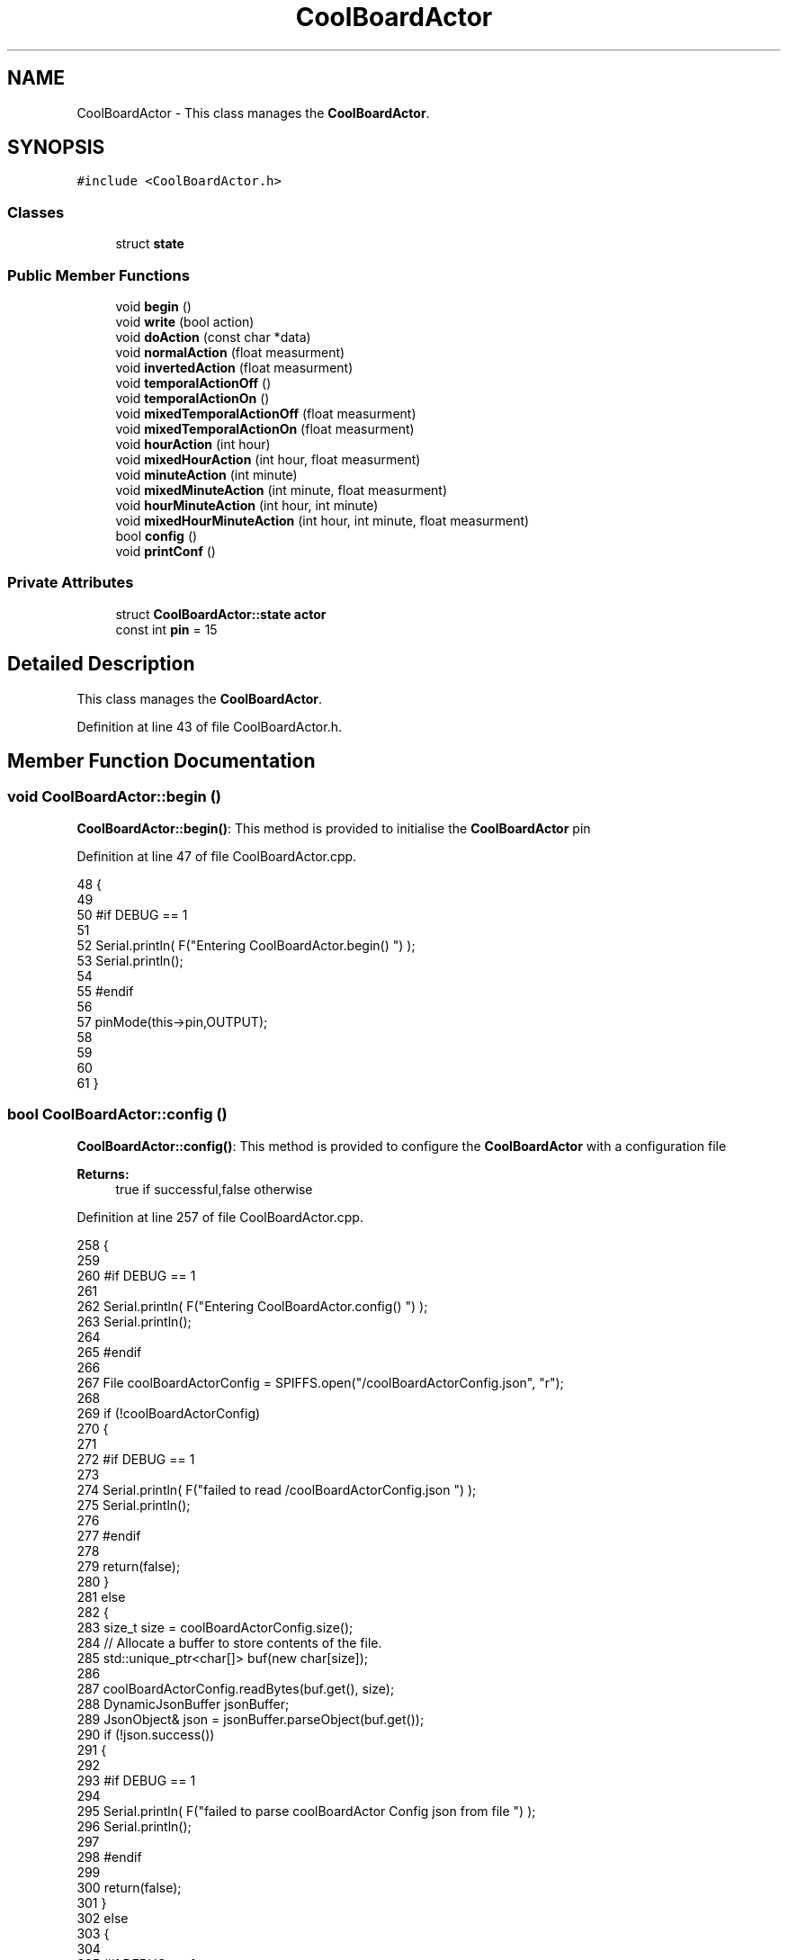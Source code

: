 .TH "CoolBoardActor" 3 "Wed Aug 30 2017" "CoolBoardAPI" \" -*- nroff -*-
.ad l
.nh
.SH NAME
CoolBoardActor \- This class manages the \fBCoolBoardActor\fP\&.  

.SH SYNOPSIS
.br
.PP
.PP
\fC#include <CoolBoardActor\&.h>\fP
.SS "Classes"

.in +1c
.ti -1c
.RI "struct \fBstate\fP"
.br
.in -1c
.SS "Public Member Functions"

.in +1c
.ti -1c
.RI "void \fBbegin\fP ()"
.br
.ti -1c
.RI "void \fBwrite\fP (bool action)"
.br
.ti -1c
.RI "void \fBdoAction\fP (const char *data)"
.br
.ti -1c
.RI "void \fBnormalAction\fP (float measurment)"
.br
.ti -1c
.RI "void \fBinvertedAction\fP (float measurment)"
.br
.ti -1c
.RI "void \fBtemporalActionOff\fP ()"
.br
.ti -1c
.RI "void \fBtemporalActionOn\fP ()"
.br
.ti -1c
.RI "void \fBmixedTemporalActionOff\fP (float measurment)"
.br
.ti -1c
.RI "void \fBmixedTemporalActionOn\fP (float measurment)"
.br
.ti -1c
.RI "void \fBhourAction\fP (int hour)"
.br
.ti -1c
.RI "void \fBmixedHourAction\fP (int hour, float measurment)"
.br
.ti -1c
.RI "void \fBminuteAction\fP (int minute)"
.br
.ti -1c
.RI "void \fBmixedMinuteAction\fP (int minute, float measurment)"
.br
.ti -1c
.RI "void \fBhourMinuteAction\fP (int hour, int minute)"
.br
.ti -1c
.RI "void \fBmixedHourMinuteAction\fP (int hour, int minute, float measurment)"
.br
.ti -1c
.RI "bool \fBconfig\fP ()"
.br
.ti -1c
.RI "void \fBprintConf\fP ()"
.br
.in -1c
.SS "Private Attributes"

.in +1c
.ti -1c
.RI "struct \fBCoolBoardActor::state\fP \fBactor\fP"
.br
.ti -1c
.RI "const int \fBpin\fP = 15"
.br
.in -1c
.SH "Detailed Description"
.PP 
This class manages the \fBCoolBoardActor\fP\&. 
.PP
Definition at line 43 of file CoolBoardActor\&.h\&.
.SH "Member Function Documentation"
.PP 
.SS "void CoolBoardActor::begin ()"
\fBCoolBoardActor::begin()\fP: This method is provided to initialise the \fBCoolBoardActor\fP pin 
.PP
Definition at line 47 of file CoolBoardActor\&.cpp\&.
.PP
.nf
48 {
49 
50 #if DEBUG == 1 
51  
52     Serial\&.println( F("Entering CoolBoardActor\&.begin() ") );
53     Serial\&.println();
54 
55 #endif
56 
57     pinMode(this->pin,OUTPUT);
58     
59     
60 
61 }
.fi
.SS "bool CoolBoardActor::config ()"
\fBCoolBoardActor::config()\fP: This method is provided to configure the \fBCoolBoardActor\fP with a configuration file
.PP
\fBReturns:\fP
.RS 4
true if successful,false otherwise 
.RE
.PP

.PP
Definition at line 257 of file CoolBoardActor\&.cpp\&.
.PP
.nf
258 {
259 
260 #if DEBUG == 1 
261 
262     Serial\&.println( F("Entering CoolBoardActor\&.config() ") );
263     Serial\&.println();
264 
265 #endif
266 
267     File coolBoardActorConfig = SPIFFS\&.open("/coolBoardActorConfig\&.json", "r");
268 
269     if (!coolBoardActorConfig) 
270     {
271 
272     #if DEBUG == 1 
273 
274         Serial\&.println( F("failed to read /coolBoardActorConfig\&.json ") );
275         Serial\&.println();
276 
277     #endif
278 
279         return(false);
280     }
281     else
282     {
283         size_t size = coolBoardActorConfig\&.size();
284         // Allocate a buffer to store contents of the file\&.
285         std::unique_ptr<char[]> buf(new char[size]);
286 
287         coolBoardActorConfig\&.readBytes(buf\&.get(), size);
288         DynamicJsonBuffer jsonBuffer;
289         JsonObject& json = jsonBuffer\&.parseObject(buf\&.get());
290         if (!json\&.success()) 
291         {
292         
293         #if DEBUG == 1 
294 
295             Serial\&.println( F("failed to parse coolBoardActor Config  json from file ") );
296             Serial\&.println();
297 
298         #endif
299 
300             return(false);
301         } 
302         else
303         { 
304         
305         #if DEBUG == 1 
306 
307             Serial\&.println( F("read configuration file : ") );
308             json\&.printTo(Serial);
309             Serial\&.println();
310 
311             Serial\&.print(F("jsonBuffer size: "));
312             Serial\&.println(jsonBuffer\&.size());
313             Serial\&.println();
314 
315         
316         #endif
317   
318             //parsing actif key
319             if(json["actif"]\&.success() )
320             {
321                 this->actor\&.actif=json["actif"];
322             }
323             else
324             {
325                 this->actor\&.actif=this->actor\&.actif;
326             }
327             json["actif"]=this->actor\&.actif;
328             
329             //parsing temporal key
330             if(json["temporal"]\&.success() )
331             {
332                 this->actor\&.temporal=json["temporal"];
333             }
334             else
335             {
336                 this->actor\&.temporal=this->actor\&.temporal;
337             }
338             json["temporal"]=this->actor\&.temporal;
339             
340             //parsing inverted key
341             if(json["inverted"]\&.success() )
342             {
343                 this->actor\&.inverted=json["inverted"];
344             }
345             else
346             {
347                 this->actor\&.inverted=this->actor\&.inverted;
348             }
349             json["inverted"]=this->actor\&.inverted;
350 
351             //parsing inverted key
352             if(json["inverted"]\&.success() )
353             {
354                 this->actor\&.inverted=json["inverted"];
355             }
356             else
357             {
358                 this->actor\&.inverted=this->actor\&.inverted;
359             }
360             json["inverted"]=this->actor\&.inverted;
361             
362             //parsing low key
363             if(json["low"]\&.success() )
364             {
365                 this->actor\&.rangeLow=json["low"][0];
366                 this->actor\&.timeLow=json["low"][1];
367                 this->actor\&.hourLow=json["low"][2];                      
368                 this->actor\&.minuteLow=json["low"][3];                        
369             }
370             else
371             {
372                 this->actor\&.rangeLow=this->actor\&.rangeLow;
373                 this->actor\&.timeLow=this->actor\&.timeLow;
374                 this->actor\&.hourLow=this->actor\&.hourLow;
375                 this->actor\&.minuteLow=this->actor\&.minuteLow;                      
376             }
377             json["low"][0]=this->actor\&.rangeLow;
378             json["low"][1]=this->actor\&.timeLow;
379             json["low"][2]=this->actor\&.hourLow;
380             json["low"][3]=this->actor\&.minuteLow;
381 
382             //parsing high key
383             if(json["high"]\&.success() )
384             {
385                 this->actor\&.rangeHigh=json["high"][0];
386                 this->actor\&.timeHigh=json["high"][1];
387                 this->actor\&.hourHigh=json["high"][2];                        
388                 this->actor\&.minuteHigh=json["high"][3];                      
389             }
390             else
391             {
392                 this->actor\&.rangeHigh=this->actor\&.rangeHigh;
393                 this->actor\&.timeHigh=this->actor\&.timeHigh;
394                 this->actor\&.hourHigh=this->actor\&.hourHigh;
395                 this->actor\&.minuteHigh=this->actor\&.minuteHigh;
396             }
397             json["high"][0]=this->actor\&.rangeHigh;
398             json["high"][1]=this->actor\&.timeHigh;
399             json["high"][2]=this->actor\&.hourHigh;
400             json["high"][3]=this->actor\&.minuteHigh;
401 
402             //parsing type key
403             if(json["type"]\&.success() )
404             {
405                 this->actor\&.primaryType=json["type"][0]\&.as<String>();
406                 this->actor\&.secondaryType=json["type"][1]\&.as<String>();                       
407                 
408             }
409             else
410             {
411                 this->actor\&.primaryType=this->actor\&.primaryType;
412                 this->actor\&.secondaryType=this->actor\&.secondaryType;
413             }
414             json["type"][0]=this->actor\&.primaryType;
415             json["type"][1]=this->actor\&.secondaryType;
416             
417 
418             coolBoardActorConfig\&.close();            
419             coolBoardActorConfig = SPIFFS\&.open("/coolBoardActorConfig\&.json", "w");            
420             if(!coolBoardActorConfig)
421             {
422             
423             #if DEBUG == 1 
424 
425                 Serial\&.println( F("failed to write to /coolBoardActorConfig\&.json ") );
426                 Serial\&.println();
427             
428             #endif
429                 
430                 return(false);          
431             }  
432 
433             json\&.printTo(coolBoardActorConfig);
434             coolBoardActorConfig\&.close();
435 
436         #if DEBUG == 1 
437             
438             Serial\&.println(F("saved configuration : "));
439             json\&.printTo(Serial );
440             Serial\&.println();        
441         
442         #endif
443 
444             return(true); 
445         }
446     }   
447     
448 
449 }
.fi
.SS "void CoolBoardActor::doAction (const char * data)"
CoolBoardActor::doAction(sensor data ): This method is provided to automate the \fBCoolBoardActor\fP\&.
.PP
The result action is the result of checking the different flags of the actor (actif , temporal ,inverted, primaryType and secondaryType ) and the corresponding call to the appropriate helping method 
.PP
Definition at line 100 of file CoolBoardActor\&.cpp\&.
.PP
.nf
101 {
102 
103 #if DEBUG == 1 
104 
105     Serial\&.println( F("Entering CoolBoardActor\&.doAction()") );
106     Serial\&.println();
107 
108     Serial\&.println( F("input data is :") );
109     Serial\&.println(data);
110     Serial\&.println();
111 
112 #endif 
113 
114     DynamicJsonBuffer jsonBuffer;
115     JsonObject& root = jsonBuffer\&.parseObject(data);
116     
117     if (!root\&.success()) 
118     {
119     
120     #if DEBUG == 1 
121 
122         Serial\&.println( F("failed to parse json object ") );
123         Serial\&.println();
124     
125     #endif 
126 
127     }
128     else
129     {
130     
131     #if DEBUG == 1 
132 
133         Serial\&.println( F("created Json object :") );
134         root\&.printTo(Serial);
135         Serial\&.println();
136 
137         Serial\&.print(F("jsonBuffer size: "));
138         Serial\&.println(jsonBuffer\&.size());
139         Serial\&.println();
140 
141     
142     #endif 
143 
144         //invert the current action state for the actor
145         //if the value is outside the limits
146         
147         //check if actor is actif
148         if(this->actor\&.actif==1)
149         {
150             //normal actor
151             if(this->actor\&.temporal == 0)
152             {
153                 //not inverted actor
154                 if(this->actor\&.inverted==0)
155                 {
156                     this->normalAction(root[this->actor\&.primaryType]\&.as<float>());                
157                 }
158                 //inverted actor
159                 else if(this->actor\&.inverted==1)
160                 {
161                     this->invertedAction(root[this->actor\&.primaryType]\&.as<float>());              
162                 }
163             }
164             //temporal actor
165             else if(this->actor\&.temporal == 1 )
166             {
167                 //hour actor
168                 if(this->actor\&.secondaryType=="hour")
169                 {
170                     //mixed hour actor
171                     if(root[this->actor\&.primaryType]\&.success() )
172                     {
173                         this->mixedHourAction(root[this->actor\&.secondaryType]\&.as<int>(),root[this->actor\&.primaryType]\&.as<float>());
174                     }
175                     //normal hour actor
176                     else
177                     {
178                         this->hourAction(root[this->actor\&.secondaryType]\&.as<int>());
179                     }
180                 
181                 }
182                 //minute actor
183                 else if(this->actor\&.secondaryType=="minute")
184                 {
185                     //mixed minute actor
186                     if(root[this->actor\&.primaryType]\&.success() )
187                     {
188                         this->mixedMinuteAction(root[this->actor\&.secondaryType]\&.as<int>(),root[this->actor\&.primaryType]\&.as<float>());
189                     }
190                     //normal minute actor
191                     else
192                     {
193                         this->minuteAction(root[this->actor\&.secondaryType]\&.as<int>());
194                     }
195                 }
196                 //hourMinute actor
197                 else if(this->actor\&.secondaryType=="hourMinute")
198                 {
199                     //mixed hourMinute actor
200                     if(root[this->actor\&.primaryType]\&.success() )
201                     {
202                         this->mixedHourMinuteAction(root["hour"]\&.as<int>(),root["minute"]\&.as<int>(),root[this->actor\&.primaryType]\&.as<float>());
203                     }
204                     //normal hourMinute actor
205                     else
206                     {
207                         this->hourMinuteAction(root["hour"]\&.as<int>(),root["minute"]\&.as<int>());
208                     }
209                 }
210                 //normal temporal actor
211                 else if(this->actor\&.secondaryType=="")
212                 {
213                     //mixed temporal actor
214                     if(root[this->actor\&.primaryType]\&.success() )
215                     {
216                         this->mixedTemporalActionOn(root[this->actor\&.primaryType]\&.as<float>());
217                     }
218                     //normal temporal actor
219                     else
220                     {
221                         this->temporalActionOn();
222                     }
223                                         
224                 }
225 
226             }
227         }
228         //inactif actor
229         else if(this->actor\&.actif == 0 )
230         {
231             //temporal actor
232             if(this->actor\&.temporal==1)
233             {
234                 //mixed temporal actor
235                 if(root[this->actor\&.primaryType]\&.success() )
236                 {
237                     this->mixedTemporalActionOff(root[this->actor\&.primaryType]\&.as<float>());
238                 }
239                 //normal temporal actor
240                 else
241                 {
242                     this->temporalActionOff();
243                 }
244             }           
245         }
246 
247     } 
248 }
.fi
.SS "void CoolBoardActor::hourAction (int hour)"
CoolBoardActor::hourAction( current hour ): This method is provided to handle hour actors\&. it changes the action according to:
.PP
hour >= hourLow : deactivate the actor hour >= hourHigh : activate the actor 
.PP
Definition at line 921 of file CoolBoardActor\&.cpp\&.
.PP
.nf
922 {
923 
924 #if DEBUG == 1
925     
926     Serial\&.print(F("hour Actor "));
927     Serial\&.println();
928 
929     Serial\&.print(F(" hour : "));
930     Serial\&.println(hour);
931 
932     Serial\&.print(F("high hour : "));
933     Serial\&.println(this->actor\&.hourHigh);
934 
935     Serial\&.print(F("low hour : "));
936     Serial\&.println(this->actor\&.hourLow);
937 
938 #endif
939 
940     //stop the actor    
941     if(hour >= this->actor\&.hourLow)
942     {
943         this->write( 0) ;
944 
945     #if DEBUG == 1 
946 
947         Serial\&.println(F("actor OFF "));
948 
949     #endif  
950 
951     }
952     //starting the actor
953     else if(hour >= this->actor\&.hourHigh)
954     {
955         this->write( 1) ;
956 
957     #if DEBUG == 1 
958 
959         Serial\&.println(F("actor ON "));
960 
961     #endif  
962     
963     }
964 
965 }
.fi
.SS "void CoolBoardActor::hourMinuteAction (int hour, int minute)"
CoolBoardActor::minteAction( current hour,current minute ): This method is provided to handle hour minute actors\&. it changes the action according to:
.PP
hour == hourLow : minute >= minuteLow : deactivate the actor
.PP
hour > hourLow : deactivate the actor
.PP
hour == hourHigh : minute >= minteHigh : activate the actor
.PP
hour > hourHigh : activate the actor 
.PP
Definition at line 1265 of file CoolBoardActor\&.cpp\&.
.PP
.nf
1266 {
1267 
1268 #if DEBUG == 1
1269 
1270     Serial\&.print(F("hourMinute Actor "));
1271     Serial\&.println();
1272 
1273     Serial\&.print(F(" hour : "));
1274     Serial\&.println(hour);
1275     Serial\&.print(F(" minute : "));
1276     Serial\&.println(minute);
1277 
1278     Serial\&.print(F("high hour : "));
1279     Serial\&.println(this->actor\&.hourHigh);
1280 
1281     Serial\&.print(F("high minute : "));
1282     Serial\&.println(this->actor\&.minuteHigh);
1283 
1284     Serial\&.print(F("low hour : "));
1285     Serial\&.println(this->actor\&.hourLow);
1286 
1287     Serial\&.print(F("low minute : "));
1288     Serial\&.println(this->actor\&.minuteLow);
1289 
1290 #endif
1291     //stop the actor
1292     if(hour==this->actor\&.hourLow)
1293     {
1294         if(minute>= this->actor\&.minuteLow)
1295         {
1296             this->write( 0) ;
1297         #if DEBUG == 1 
1298 
1299             Serial\&.println(F("actor OFF "));
1300 
1301         #endif  
1302         }
1303     }
1304     else if(hour > this->actor\&.hourLow)
1305     {
1306 
1307         this->write( 0) ;
1308     #if DEBUG == 1 
1309 
1310         Serial\&.println(F("actor OFF "));
1311 
1312     #endif  
1313     
1314     }
1315     //start the actor
1316     else if(hour==this->actor\&.hourHigh)
1317     {
1318         if(minute>= this->actor\&.minuteHigh)
1319         {
1320             this->write( 1) ;
1321 
1322         #if DEBUG == 1 
1323 
1324             Serial\&.println(F("actor ON "));
1325 
1326         #endif  
1327         }
1328     }
1329     else if(hour > this->actor\&.hourHigh)
1330     {
1331 
1332         this->write( 1) ;
1333 
1334     #if DEBUG == 1 
1335 
1336         Serial\&.println(F("actor ON "));
1337 
1338     #endif      
1339 
1340     }
1341 
1342     
1343 }
.fi
.SS "void CoolBoardActor::invertedAction (float measurment)"
CoolBoardActor::invertedAction( measured value): This method is provided to handle inverted actors\&. it changes the action according to wether the measured value is: 
.PP
.RS 4
rangeHigh (activate actor) 
.RE
.PP
< rangeLow ( deactivate actor ) 
.PP
Definition at line 588 of file CoolBoardActor\&.cpp\&.
.PP
.nf
589 {
590 #if DEBUG == 1
591     
592     Serial\&.print("inverted Actor ");
593     Serial\&.println();
594 
595     Serial\&.print("measured value : ");
596     Serial\&.println(measurment);
597 
598     Serial\&.print("high range : ");
599     Serial\&.println(this->actor\&.rangeHigh);
600 
601     Serial\&.print("low range : ");
602     Serial\&.println(this->actor\&.rangeLow);
603 
604 #endif
605 
606     //measured value lower than minimum range : deactivate actor
607     if(measurment < this->actor\&.rangeLow)
608     {
609         this->write( 0) ;
610 
611     #if DEBUG == 1 
612 
613         Serial\&.println(F("actor OFF "));
614     
615     #endif
616 
617     }
618     //measured value higher than maximum range : activate actor
619     else if(measurment > this->actor\&.rangeHigh)
620     {
621         this->write( 1) ;
622 
623     #if DEBUG == 1 
624 
625         Serial\&.println(F("actor ON "));
626     
627     #endif
628 
629     }
630 
631 
632 }
.fi
.SS "void CoolBoardActor::minuteAction (int minute)"
CoolBoardActor::minteAction( current minute ): This method is provided to handle minute actors\&. it changes the action according to:
.PP
minute >= minuteLow : deactivate the actor minute >= minuteHigh : activate the actor 
.PP
Definition at line 1089 of file CoolBoardActor\&.cpp\&.
.PP
.nf
1090 {
1091 
1092 #if DEBUG == 1
1093     
1094     Serial\&.print(F("minute Actor "));
1095     Serial\&.println();
1096 
1097     Serial\&.print(F(" minute : "));
1098     Serial\&.println(minute);
1099 
1100     Serial\&.print(F("high minute : "));
1101     Serial\&.println(this->actor\&.minuteHigh);
1102 
1103     Serial\&.print(F("low minute : "));
1104     Serial\&.println(this->actor\&.minuteLow);
1105 
1106 #endif
1107 
1108     //stop the actor    
1109     if(minute >= this->actor\&.minuteLow)
1110     {
1111         this->write( 0) ;
1112 
1113     #if DEBUG == 1 
1114 
1115         Serial\&.println(F("actor OFF "));
1116 
1117     #endif  
1118 
1119     }   
1120     //starting the actor
1121     else if(minute >= this->actor\&.minuteHigh)
1122     {
1123         this->write( 1) ;
1124 
1125     #if DEBUG == 1 
1126 
1127         Serial\&.println(F("actor ON "));
1128 
1129     #endif  
1130 
1131     }
1132 
1133 } 
.fi
.SS "void CoolBoardActor::mixedHourAction (int hour, float measurment)"
CoolBoardActor::mixedHourAction( current hour, measured value ): This method is provided to handle mixed hour actors\&. it changes the action according to :
.PP
hour >= hourLow : -measuredValue >= rangeHigh : deactivate actor -measured < rangeHigh : activate actor
.PP
hour >= hourHigh : -measuredValue < rangeLow : activate actor -measuredValue >=rangeLow : activate actor 
.PP
Definition at line 982 of file CoolBoardActor\&.cpp\&.
.PP
.nf
983 {
984 
985 #if DEBUG == 1
986     
987     Serial\&.print("mixed hour Actor N° : ");
988     Serial\&.println();
989 
990     Serial\&.print(" hour : ");
991     Serial\&.println(hour);
992 
993     Serial\&.print("high hour : ");
994     Serial\&.println(this->actor\&.hourHigh);
995 
996     Serial\&.print("low hour : ");
997     Serial\&.println(this->actor\&.hourLow);
998 
999     Serial\&.print("measured value : ");
1000     Serial\&.println(measurment);
1001 
1002     Serial\&.print("high range : ");
1003     Serial\&.println(this->actor\&.rangeHigh);
1004 
1005     Serial\&.print("low range : ");
1006     Serial\&.println(this->actor\&.rangeLow);
1007 
1008 #endif
1009     //stop the actor    
1010     if(hour >= this->actor\&.hourLow)
1011     {
1012             if( measurment >= this->actor\&.rangeHigh )
1013             {
1014                 this->write( 0) ;
1015 
1016             #if DEBUG == 1 
1017 
1018                 Serial\&.print(measurment);
1019                 Serial\&.print(F(" > " ));
1020                 Serial\&.println(this->actor\&.rangeHigh);
1021 
1022                 Serial\&.println(F("actor OFF "));
1023 
1024             #endif  
1025 
1026             }
1027             else 
1028             {
1029                 this->write( 1) ;
1030 
1031             #if DEBUG == 1 
1032 
1033                 Serial\&.print(measurment);
1034                 Serial\&.print(F(" < " ));
1035                 Serial\&.print(this->actor\&.rangeHigh);
1036 
1037                 Serial\&.println(F("actor ON "));
1038 
1039             #endif  
1040                 
1041             }
1042     }
1043     //starting the actor
1044     else if(hour >= this->actor\&.hourHigh)
1045     {
1046             if( measurment < this->actor\&.rangeLow )
1047             {
1048                 this->write( 1) ;
1049 
1050             #if DEBUG == 1 
1051 
1052                 Serial\&.print(measurment);
1053                 Serial\&.print(F(" < " ));
1054                 Serial\&.println(this->actor\&.rangeLow);
1055 
1056                 Serial\&.println(F("actor ON "));
1057 
1058             #endif  
1059             }
1060             else 
1061             {
1062                 this->write( 0) ;
1063 
1064             #if DEBUG == 1 
1065 
1066                 Serial\&.print(measurment);
1067                 Serial\&.print(F(" > " ));
1068                 Serial\&.println(this->actor\&.rangeLow);
1069 
1070                 Serial\&.println(F("actor OFF "));
1071 
1072             #endif                  
1073             }
1074 
1075     }
1076 
1077 }
.fi
.SS "void CoolBoardActor::mixedHourMinuteAction (int hour, int minute, float measurment)"
CoolBoardActor::minteAction( current hour,current minute , measured Value ): This method is provided to handle hour minute actors\&. it changes the action according to:
.PP
hour == hourLow : minute >= minuteLow : measuredValue >= rangeHigh : deactivate actor measuredValue < rangeHigh : activate actor
.PP
hour > hourLow : measuredValue >= rangeHigh : deactivate actor measuredValue < rangeHigh : activate actor
.PP
hour == hourHigh : minute >= minteHigh : measuredValue >= rangeLow : deactivate actor measuredValue < rangeLow : activate actor
.PP
hour > hourHigh : measuredValue >= rangeLow : deactivate actor measuredValue < rangeLow : activate actor 
.PP
Definition at line 1370 of file CoolBoardActor\&.cpp\&.
.PP
.nf
1371 {
1372 
1373 #if DEBUG == 1
1374     
1375     Serial\&.print("hourMinute Actor  ");
1376     Serial\&.println();
1377 
1378     Serial\&.print(" hour : ");
1379     Serial\&.println(hour);
1380     Serial\&.print(" minute : ");
1381     Serial\&.println(minute);
1382 
1383     Serial\&.print("high hour : ");
1384     Serial\&.println(this->actor\&.hourHigh);
1385 
1386     Serial\&.print("high minute : ");
1387     Serial\&.println(this->actor\&.minuteHigh);
1388 
1389     Serial\&.print("low hour : ");
1390     Serial\&.println(this->actor\&.hourLow);
1391 
1392     Serial\&.print("low minute : ");
1393     Serial\&.println(this->actor\&.minuteLow);
1394 
1395     Serial\&.print("measured value : ");
1396     Serial\&.println(measurment);
1397 
1398     Serial\&.print("high range : ");
1399     Serial\&.println(this->actor\&.rangeHigh);
1400 
1401     Serial\&.print("low range : ");
1402     Serial\&.println(this->actor\&.rangeLow);
1403 
1404 #endif
1405     //stop the actor
1406     if(hour==this->actor\&.hourLow)
1407     {
1408         if(minute>= this->actor\&.minuteLow)
1409         {
1410             if( measurment >= this->actor\&.rangeHigh )
1411             {
1412                 this->write( 0) ;
1413 
1414             #if DEBUG == 1 
1415 
1416                 Serial\&.print(measurment);
1417                 Serial\&.print(F(" >= " ));
1418                 Serial\&.println(this->actor\&.rangeHigh);
1419 
1420                 Serial\&.println(F("actor OFF "));
1421 
1422             #endif  
1423 
1424             }
1425             else 
1426             {
1427                 this->write( 1) ;
1428 
1429             #if DEBUG == 1 
1430 
1431                 Serial\&.print(measurment);
1432                 Serial\&.print(F(" < " ));
1433                 Serial\&.println(this->actor\&.rangeHigh);
1434 
1435                 Serial\&.println(F("actor ON "));
1436 
1437             #endif  
1438                 
1439             }
1440         }
1441     }
1442     else if(hour > this->actor\&.hourLow)
1443     {
1444 
1445         if( measurment >= this->actor\&.rangeHigh )
1446         {
1447             this->write( 0) ;
1448 
1449         #if DEBUG == 1 
1450 
1451             Serial\&.print(measurment);
1452             Serial\&.print(F(" >= " ));
1453             Serial\&.println(this->actor\&.rangeHigh);
1454 
1455             Serial\&.println(F("actor OFF "));
1456 
1457         #endif  
1458 
1459         }
1460         else 
1461         {
1462             this->write( 1) ;
1463 
1464         #if DEBUG == 1 
1465 
1466             Serial\&.print(measurment);
1467             Serial\&.print(F(" < " ));
1468             Serial\&.println(this->actor\&.rangeHigh);
1469 
1470             Serial\&.println(F("actor ON "));
1471 
1472         #endif  
1473             
1474         }
1475 
1476 
1477     }
1478     //start the actor
1479     else if(hour==this->actor\&.hourHigh)
1480     {
1481         if(minute>= this->actor\&.minuteHigh)
1482         {
1483             if( measurment < this->actor\&.rangeLow )
1484             {
1485                 this->write( 1) ;
1486 
1487             #if DEBUG == 1 
1488 
1489                 Serial\&.print(measurment);
1490                 Serial\&.print(F(" < " ));
1491                 Serial\&.println(this->actor\&.rangeLow);
1492 
1493                 Serial\&.println(F("actor ON "));
1494 
1495             #endif  
1496 
1497             }
1498             else 
1499             {
1500                 this->write( 0) ;
1501 
1502             #if DEBUG == 1 
1503 
1504                 Serial\&.print(measurment);
1505                 Serial\&.println(F(" > " ));
1506                 Serial\&.print(this->actor\&.rangeLow);
1507 
1508                 Serial\&.println(F("actor OFF "));
1509 
1510             #endif  
1511                 
1512             }
1513         }
1514     }
1515     else if(hour > this->actor\&.hourHigh)
1516     {
1517 
1518         if( measurment < this->actor\&.rangeLow )
1519         {
1520             this->write( 1) ;
1521 
1522         #if DEBUG == 1 
1523 
1524             Serial\&.print(measurment);
1525             Serial\&.print(F(" < " ));
1526             Serial\&.println(this->actor\&.rangeLow);
1527 
1528             Serial\&.println(F("actor ON "));
1529 
1530         #endif  
1531 
1532         }
1533         else 
1534         {
1535             this->write( 0) ;
1536 
1537         #if DEBUG == 1 
1538 
1539             Serial\&.print(measurment);
1540             Serial\&.println(F(" > " ));
1541             Serial\&.print(this->actor\&.rangeLow);
1542 
1543             Serial\&.println(F("actor OFF "));
1544 
1545         #endif  
1546             
1547         }
1548     
1549     }
1550 
1551 }
.fi
.SS "void CoolBoardActor::mixedMinuteAction (int minute, float measurment)"
CoolBoardActor::mixedMinuteAction( current minute, measured value ): This method is provided to handle mixed minute actors\&. it changes the action according to :
.PP
minute >= minuteLow : -measuredValue >= rangeHigh : deactivate actor -measured < rangeHigh : activate actor
.PP
minute >= minuteHigh : -measuredValue < rangeLow : activate actor -measuredValue >=rangeLow : activate actor 
.PP
Definition at line 1149 of file CoolBoardActor\&.cpp\&.
.PP
.nf
1150 {
1151 
1152 #if DEBUG == 1
1153     
1154     Serial\&.print("mixed minute Actor ");
1155     Serial\&.println();
1156 
1157     Serial\&.print(" minute : ");
1158     Serial\&.println(minute);
1159 
1160     Serial\&.print("high minute : ");
1161     Serial\&.println(this->actor\&.minuteHigh);
1162 
1163     Serial\&.print("low minute : ");
1164     Serial\&.println(this->actor\&.minuteLow);
1165 
1166     Serial\&.print("measured value : ");
1167     Serial\&.println(measurment);
1168 
1169     Serial\&.print("high range : ");
1170     Serial\&.println(this->actor\&.rangeHigh);
1171 
1172     Serial\&.print("low range : ");
1173     Serial\&.println(this->actor\&.rangeLow);
1174 
1175 #endif
1176     //stop the actor    
1177     if(minute >= this->actor\&.minuteLow)
1178     {
1179             if( measurment > this->actor\&.rangeHigh )
1180             {
1181                 this->write( 0) ;
1182 
1183             #if DEBUG == 1 
1184 
1185                 Serial\&.print(measurment);
1186                 Serial\&.print(F(" > " ));
1187                 Serial\&.println(this->actor\&.rangeHigh);
1188 
1189                 Serial\&.println(F("actor OFF "));
1190 
1191             #endif
1192     
1193             }
1194             else 
1195             {
1196                 this->write( 1) ;
1197 
1198             #if DEBUG == 1 
1199 
1200                 Serial\&.print(measurment);
1201                 Serial\&.print(F(" < " ));
1202                 Serial\&.println(this->actor\&.rangeHigh);
1203 
1204                 Serial\&.println(F("actor ON "));
1205 
1206             #endif  
1207                 
1208             }
1209     }   
1210     //starting the actor
1211     else if(minute >= this->actor\&.minuteHigh)
1212     {
1213             if( measurment < this->actor\&.rangeLow )
1214             {
1215                 this->write( 1) ;
1216 
1217             #if DEBUG == 1 
1218 
1219                 Serial\&.print(measurment);
1220                 Serial\&.print(F(" < " ));
1221                 Serial\&.println(this->actor\&.rangeLow);
1222 
1223                 Serial\&.println(F("actor ON "));
1224 
1225             #endif  
1226 
1227             }
1228             else 
1229             {
1230                 this->write( 0) ;
1231             
1232             #if DEBUG == 1 
1233 
1234                 Serial\&.print(measurment);
1235                 Serial\&.print(F(" > " ));
1236                 Serial\&.println(this->actor\&.rangeLow);
1237 
1238                 Serial\&.println(F("actor OFF "));
1239 
1240             #endif  
1241                 
1242             }
1243 
1244     }
1245 
1246 }
.fi
.SS "void CoolBoardActor::mixedTemporalActionOff (float measurment)"
CoolBoardActor::mixedTemporalActionOff( measured value ): This method is provided to handle mixed temporal actors\&. it changes the action according to:
.PP
currentTime - startTime >= timeHigh : measured value >= rangeHigh : deactivate actor measured value < rangeHigh : activate actor 
.PP
Definition at line 694 of file CoolBoardActor\&.cpp\&.
.PP
.nf
695 {
696 
697 #if DEBUG == 1
698     
699     Serial\&.print("mixed Temporal Actor N° : ");
700     Serial\&.println();
701 
702     Serial\&.print("measured value : ");
703     Serial\&.println(measurment);
704 
705     Serial\&.print("high range : ");
706     Serial\&.println(this->actor\&.rangeHigh);
707 
708     Serial\&.print("time high : ");
709     Serial\&.println(this->actor\&.timeHigh);
710 
711     Serial\&.print("actif Time : ");
712     Serial\&.println(this->actor\&.actifTime);
713 
714     Serial\&.print(F("millis : "));
715     Serial\&.println(millis());
716 
717 #endif
718     if( ( millis()- this->actor\&.actifTime  ) >= (  this->actor\&.timeHigh  ) )
719     {   
720         if( measurment >= this->actor\&.rangeHigh )
721         {
722             //stop the actor
723             this->write( 0) ;
724 
725             //make the actor inactif:
726             this->actor\&.actif=0;
727 
728             //start the low timer
729             this->actor\&.inactifTime=millis();
730 
731         #if DEBUG == 1 
732 
733             Serial\&.print(F("actor was on for at least "));
734             Serial\&.print(this->actor\&.timeHigh);
735             Serial\&.println(F(" ms "));
736 
737             Serial\&.print(measurment);
738             Serial\&.print(F(" > " ));
739             Serial\&.println(this->actor\&.rangeHigh);
740 
741             
742             Serial\&.println(F("actor OFF "));
743 
744         #endif
745 
746         }
747         else 
748         {
749             this->write( 1) ;
750 
751         #if DEBUG == 1 
752             
753             Serial\&.print(F("actor was on for at least "));
754             Serial\&.print(this->actor\&.timeHigh);
755             Serial\&.println(F(" ms "));
756 
757             Serial\&.print(measurment);
758             Serial\&.print(F(" < " ));
759             Serial\&.println(this->actor\&.rangeHigh);
760 
761             Serial\&.println(F("actor ON "));
762 
763         #endif              
764 
765         }           
766     }
767 
768 }
.fi
.SS "void CoolBoardActor::mixedTemporalActionOn (float measurment)"
CoolBoardActor::mixedTemporalActionOn( measured value ): This method is provided to handle mixed temporal actors\&. it changes the action according to :
.PP
currentTime - stopTime > timeLow : measured value >= rangeLow : deactivate actor measured value < rangeLow : activate actor 
.PP
Definition at line 832 of file CoolBoardActor\&.cpp\&.
.PP
.nf
833 {
834 
835 #if DEBUG == 1
836     
837     Serial\&.print("mixed Temporal Actor  ");
838     Serial\&.println();
839 
840     Serial\&.print("measured value : ");
841     Serial\&.println(measurment);
842 
843     Serial\&.print("low range : ");
844     Serial\&.println(this->actor\&.rangeLow);
845 
846     Serial\&.print("time low : ");
847     Serial\&.println(this->actor\&.timeLow);
848 
849     Serial\&.print("inactif Time : ");
850     Serial\&.println(this->actor\&.inactifTime);
851 
852     Serial\&.print(F("millis : "));
853     Serial\&.println(millis());
854 
855 #endif
856 
857     if( ( millis() - this->actor\&.inactifTime ) >= (  this->actor\&.timeLow  ) )
858     {
859         if( measurment < this->actor\&.rangeLow )
860         {
861             //start the actor
862             this->write( 1) ;
863 
864             //make the actor actif:
865             this->actor\&.actif=1;
866 
867             //start the low timer
868             this->actor\&.actifTime=millis();
869 
870         #if DEBUG == 1 
871 
872             Serial\&.print(F("actor was off for at least "));
873             Serial\&.print(this->actor\&.timeLow);
874             Serial\&.println(F(" ms "));
875 
876             Serial\&.print(measurment);
877             Serial\&.print(F(" < " ));
878             Serial\&.println(this->actor\&.rangeLow);
879     
880             Serial\&.println(F("actor ON "));
881     
882         #endif  
883 
884         }
885         else 
886         {
887             this->write( 0) ;   
888 
889         #if DEBUG == 1 
890 
891             Serial\&.print(F("actor was off for at least "));
892             Serial\&.print(this->actor\&.timeLow);
893             Serial\&.println(F(" ms "));
894 
895             Serial\&.print(measurment);
896             Serial\&.print(F(" > " ));
897             Serial\&.println(this->actor\&.rangeLow);
898 
899             Serial\&.println(F("actor OFF "));
900     
901         #endif              
902 
903         }
904 
905     }
906 
907     
908 }
.fi
.SS "void CoolBoardActor::normalAction (float measurment)"
CoolBoardActor::normalAction( measured value): This method is provided to handle normal actors\&. it changes the action according to wether the measured value is: > rangeHigh ( deactivate actor) or < rangeLow (activate actor ) 
.PP
Definition at line 531 of file CoolBoardActor\&.cpp\&.
.PP
.nf
532 {
533 
534 #if DEBUG == 1
535     
536     Serial\&.print(F("none inverted Actor"));
537     Serial\&.println();
538 
539     Serial\&.print(F("measured value : "));
540     Serial\&.println(measurment);
541 
542     Serial\&.print(F("high range : "));
543     Serial\&.println(this->actor\&.rangeHigh);
544 
545     Serial\&.print(F("low range : "));
546     Serial\&.println(this->actor\&.rangeLow);
547 
548 #endif
549 
550     //measured value lower than minimum range : activate actor
551     if(measurment < this->actor\&.rangeLow)
552     {
553         this->write( 1) ;
554 
555     #if DEBUG == 1 
556 
557         Serial\&.println(F("actor ON "));s
558     
559     #endif
560                 
561     }
562     //measured value higher than maximum range : deactivate actor
563     else if(measurment > this->actor\&.rangeHigh)
564     {
565         this->write( 0) ;
566 
567     #if DEBUG == 1 
568 
569         Serial\&.println(F("actor OFF "));
570     
571     #endif
572     
573     }
574 
575 
576 }
.fi
.SS "void CoolBoardActor::printConf ()"
\fBCoolBoardActor::printConf()\fP: This method is provided to print the configuration to the Serial Monitor 
.PP
Definition at line 457 of file CoolBoardActor\&.cpp\&.
.PP
.nf
458 {
459 
460 #if DEBUG == 1 
461 
462     Serial\&.println( F("Enter CoolBoardActor\&.printConf() ") );
463     Serial\&.println();
464 
465 #endif 
466     Serial\&.println(F( "CoolBoardActor configuration " ) ) ;
467  
468     Serial\&.print(F(" actif :"));
469     Serial\&.println(this->actor\&.actif);
470     
471 
472     Serial\&.print(F(" temporal :"));
473     Serial\&.println(this->actor\&.temporal);
474 
475 
476     Serial\&.print(F(" inverted :"));
477     Serial\&.println(this->actor\&.inverted);
478 
479 
480 
481     Serial\&.print(F(" primary Type :"));
482     Serial\&.println(this->actor\&.primaryType);
483 
484     Serial\&.print(F(" secondary Type :"));        
485     Serial\&.println(this->actor\&.secondaryType);
486 
487 
488     Serial\&.print(F(" range Low :"));
489     Serial\&.println(this->actor\&.rangeLow);
490 
491 
492     Serial\&.print(F(" time Low :"));
493     Serial\&.println(this->actor\&.timeLow);
494 
495 
496     Serial\&.print(F(" hour low:"));
497     Serial\&.println(this->actor\&.hourLow);
498 
499 
500     Serial\&.print(F(" minute low:"));
501     Serial\&.println(this->actor\&.minuteLow);
502 
503 
504     Serial\&.print(F(" range High:"));
505     Serial\&.println(this->actor\&.rangeHigh);
506 
507 
508     Serial\&.print(F(" time High:"));
509     Serial\&.println(this->actor\&.timeHigh);
510 
511 
512     Serial\&.print(F(" hour high:"));
513     Serial\&.println(this->actor\&.hourHigh);
514 
515 
516     Serial\&.print(F(" minute high:"));
517     Serial\&.println(this->actor\&.minuteHigh);
518 
519     Serial\&.println(); 
520 
521 }
.fi
.SS "void CoolBoardActor::temporalActionOff ()"
\fBCoolBoardActor::temporalActionOff( )\fP: This method is provided to handle temporal actors\&. it changes the action according to:
.PP
currentTime - startTime > timeHigh : deactivate actor 
.PP
Definition at line 643 of file CoolBoardActor\&.cpp\&.
.PP
.nf
644 {
645 
646 #if DEBUG == 1
647     
648     Serial\&.print(F("temporal Actor  "));
649     Serial\&.println();
650 
651     Serial\&.print(F("millis : "));
652     Serial\&.println(millis());
653 
654     Serial\&.print(F("actif Time : "));
655     Serial\&.println(this->actor\&.actifTime);
656 
657     Serial\&.print(F("high time : "));
658     Serial\&.println(this->actor\&.timeHigh);
659 
660 
661 #endif
662     
663     if( ( millis()- this->actor\&.actifTime  ) >= (  this->actor\&.timeHigh  ) )
664     {
665         //stop the actor
666         this->write( 0) ;
667 
668         //make the actor inactif:
669         this->actor\&.actif=0;
670 
671         //start the low timer
672         this->actor\&.inactifTime=millis();
673 
674     #if DEBUG == 1 
675 
676         Serial\&.println(F("actor OFF "));
677     
678     #endif
679                 
680     }   
681 }
.fi
.SS "void CoolBoardActor::temporalActionOn ()"
\fBCoolBoardActor::temporalActionOn( )\fP: This method is provided to handle temporal actors\&. it changes the action according to :
.PP
currentTime - stopTime > timeLow : activate actor 
.PP
Definition at line 780 of file CoolBoardActor\&.cpp\&.
.PP
.nf
781 {
782 
783 #if DEBUG == 1
784     
785     Serial\&.print(F("temporal Actor "));
786     Serial\&.println();
787 
788     Serial\&.print(F("millis : "));
789     Serial\&.println(millis());
790 
791     Serial\&.print(F("inactif Time : "));
792     Serial\&.println(this->actor\&.inactifTime);
793 
794     Serial\&.print(F("low time : "));
795     Serial\&.println(this->actor\&.timeLow);
796 
797 
798 #endif
799     
800      if( ( millis() - this->actor\&.inactifTime ) >= (  this->actor\&.timeLow  ) )
801     {
802         //start the actor
803         this->write( 1) ;
804 
805         //make the actor actif:
806         this->actor\&.actif=1;
807 
808         //start the low timer
809         this->actor\&.actifTime=millis();
810 
811     #if DEBUG == 1 
812 
813         Serial\&.println(F("actor ON "));
814 
815     #endif              
816 
817     }
818 
819 }
.fi
.SS "void CoolBoardActor::write (bool action)"
CoolBoardActor::write(action): This method is provided to write the given action to the \fBCoolBoardActor\fP\&. 
.PP
Definition at line 70 of file CoolBoardActor\&.cpp\&.
.PP
.nf
71 {
72 
73 #if DEBUG == 1
74 
75     Serial\&.println( F("Entering CoolBoardActor\&.write()") );
76     Serial\&.println();
77 
78     Serial\&.println( F("writing this action : ") );
79     Serial\&.println(action,BIN);
80     Serial\&.println();
81 
82 #endif 
83     
84     digitalWrite(this->pin,action);
85     
86 
87 }
.fi
.SH "Member Data Documentation"
.PP 
.SS "struct \fBCoolBoardActor::state\fP CoolBoardActor::actor\fC [private]\fP"

.SS "const int CoolBoardActor::pin = 15\fC [private]\fP"
pin Number value the only available pin that can be used to run a small actor is pin 15 
.PP
Definition at line 177 of file CoolBoardActor\&.h\&.

.SH "Author"
.PP 
Generated automatically by Doxygen for CoolBoardAPI from the source code\&.
